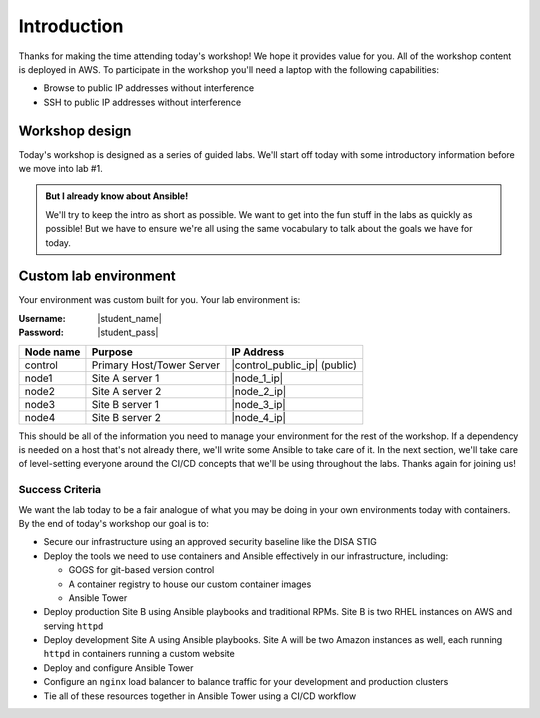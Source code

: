 .. sectionauthor:: Jamie Duncan <jduncan@redhat.com>
.. _docs admin: jduncan@redhat.com

========================
Introduction
========================

Thanks for making the time attending today's workshop! We hope it provides value for you. All of the workshop content is deployed in AWS. To participate in the workshop you'll need a laptop with the following capabilities:

- Browse to public IP addresses without interference
- SSH to public IP addresses without interference

Workshop design
----------------

Today's workshop is designed as a series of guided labs. We'll start off today with some introductory information before we move into lab #1.

.. admonition:: But I already know about Ansible!

  We'll try to keep the intro as short as possible. We want to get into the fun stuff in the labs as quickly as possible! But we have to ensure we're all using the same vocabulary to talk about the goals we have for today.

Custom lab environment
-----------------------

Your environment was custom built for you. Your lab environment is:

:Username: |student_name|
:Password: |student_pass|

=========== ========================== =============================
Node name   Purpose                    IP Address
=========== ========================== =============================
control     Primary Host/Tower Server  |control_public_ip| (public)
node1       Site A server 1            |node_1_ip|
node2       Site A server 2            |node_2_ip|
node3       Site B server 1            |node_3_ip|
node4       Site B server 2            |node_4_ip|
=========== ========================== =============================

This should be all of the information you need to manage your environment for the rest of the workshop. If a dependency is needed on a host that's not already there, we'll write some Ansible to take care of it. In the next section, we'll take care of level-setting everyone around the CI/CD concepts that we'll be using throughout the labs. Thanks again for joining us!

Success Criteria
'''''''''''''''''

We want the lab today to be a fair analogue of what you may be doing in your own environments today with containers. By the end of today's workshop our goal is to:

- Secure our infrastructure using an approved security baseline like the DISA STIG
- Deploy the tools we need to use containers and Ansible effectively in our infrastructure, including:

  * GOGS for git-based version control
  * A container registry to house our custom container images
  * Ansible Tower

- Deploy production Site B using Ansible playbooks and traditional RPMs. Site B is two RHEL instances on AWS and serving ``httpd``
- Deploy development Site A using Ansible playbooks. Site A will be two Amazon instances as well, each running ``httpd`` in containers running a custom website
- Deploy and configure Ansible Tower
- Configure an ``nginx`` load balancer to balance traffic for your development and production clusters
- Tie all of these resources together in Ansible Tower using a CI/CD workflow
